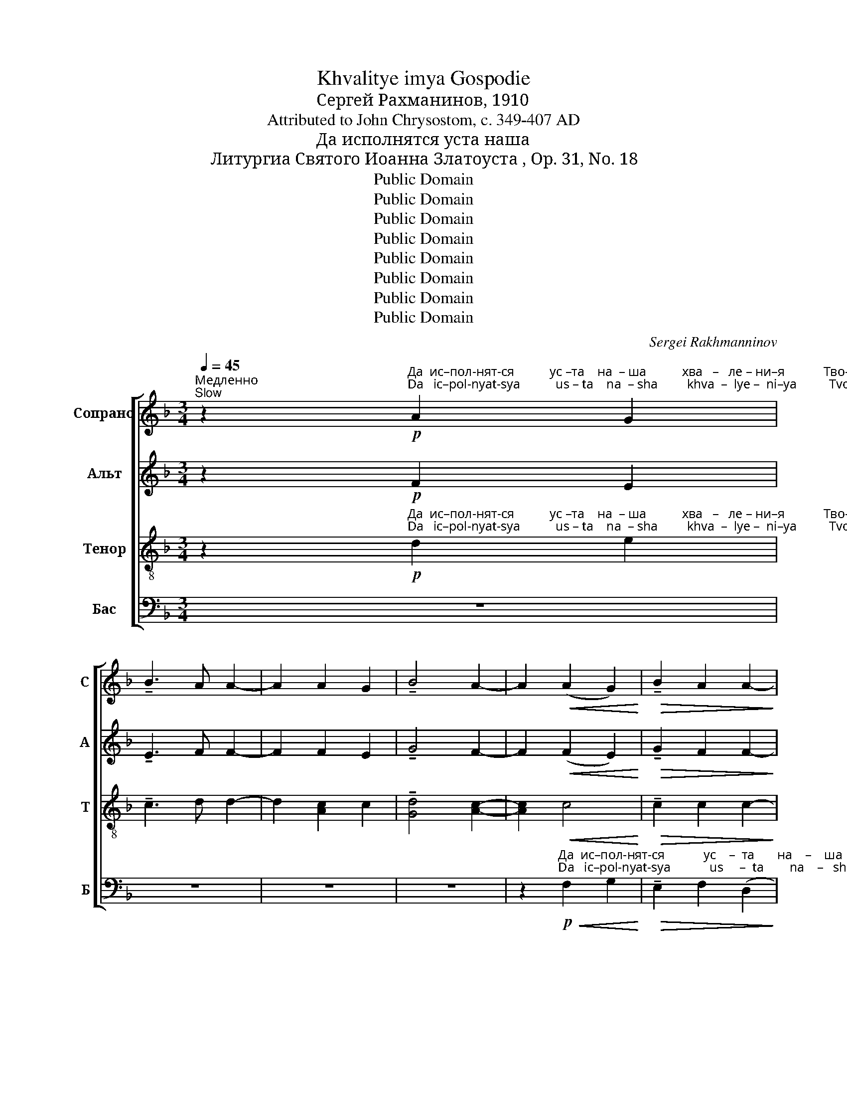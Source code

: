 X:1
T:Khvalitye imya Gospodie
T:Сергeй Рахманинов, 1910
T:Attributed to John Chrysostom, c. 349-407 AD
T:Да исполнятся уста наша
T:Литургиа Святого Иоанна Златоуста , Op. 31, No. 18
T:Public Domain
T:Public Domain
T:Public Domain
T:Public Domain
T:Public Domain
T:Public Domain
T:Public Domain
T:Public Domain
C:Sergei Rakhmanninov
Z:Public Domain
%%score [ 1 ( 2 3 ) ( 4 5 ) ( 6 7 ) ]
L:1/8
Q:1/4=45
M:3/4
K:F
V:1 treble nm="Сопрано" snm="С"
V:2 treble nm="Альт" snm="А"
V:3 treble 
V:4 treble-8 nm="Тенор" snm="Т"
V:5 treble-8 
V:6 bass nm="Бас" snm="Б"
V:7 bass 
V:1
"^Медленно\nSlow" z2!p!"^Да  ис–пол-нят-ся           ус –та    на  – ша           хва   –   ле – ни–я            Тво-е –го,    Го–спо–ди,""^Da   ic–pol-nyat-sya           us – ta    na  – sha         khva  –  lye –  ni–ya          Tvo-ye-vo,   Go–spo– di," A2 G2 | %1
 !tenuto!B3 A A2- | A2 A2 G2 | !tenuto!B4 A2- | A2!<(! (A2 G2)!<)! |!>(! !tenuto!B2 A2 A2-!>)! | %6
 A2!p! GF G2 | !tenuto!B3 A A2- | %8
 A z!p!"^я – ко    да        по – ем                                                     сла    –   ву Тво-ю,                         я – ко спо–до–бил е –""^ya–ko    da        po –yem                                                    sla    –   vu Tvo-yu,                        ya– ko spo–do– bil ye –" F2 G2 | %9
 (A2!>(! B2) c2!>)! |!pp! (!tenuto!c3 B A2 | c3 A G2) | (!tenuto!c3 d) Bc | c6 | %14
"^немного скорее\na little faster"[Q:1/4=55]!p! F2 G2 A2 | B2 A2 B2 | %16
"^–си            нас            при–час – ти       –       –       –      ти       –       –    ся,                     при–час   –   ти  –   ти–ся""^– si             nas             pri –chas– ti         –       –       –       ti         –       –   sya,                     pri –chas  –    ti   –    ti –sya"!<(! (c2 d2) _e2-!<)! | %17
 e2!<(! f2 _e2!<)! |!f! (g4 f2- | f2)!>(! (_e2 d2-!>)! | d2) (c2 B2- | B2)!mf! A2!<(! A2!<)! | %22
 !tenuto!A3!>(! B B2-!>)! | %23
 B"^Свя–тым Тво –  им,                                                 Бо       –        –        жест  –  вен–ным,                     без   –""^Svya–tuim Tvo –  im,                                                 Bo       –        –       zhest   –  ven– nuim,                    bez   –"!<(!B !tenuto!c2 BA!<)! | %24
!>(! (A4 B2-!>)! | B)=B!<(! cdcB!<)! |!>(! !tenuto!=B3 c (c_B!>)! | AG)!p!!<(! (G2 ^F2)!<)! | %28
"^–смерт-ным и   жи–вот–во   –   ря–шим тай – нам,           и     жи–вот–во–ря   –    шим   тай –нам,      тай–нам:""^–smert–nuim i    zhi– vot –vo  –   rya-shim  tai   – nam,            i     zhi– vot –vo–rya  –   shim     tai  – nam,      tai –nam:"!>(! !tenuto!^F2 G2!p! G2!>)! | %29
 G2 G2!<(! G2!<)! |!>(! !tenuto!d4 G2!>)! |!>(! !tenuto!B6!>)! | A2- A z!p! A2 | A2 A2 A2 | %34
!>(! !tenuto!A4 G2!>)! |!pp!"^задерживая\nslowing"[Q:1/4=45] G6 | F4 z2 |!ppp! D4 C2- | %38
[Q:1/4=35] C6- | %39
[Q:1/4=45]"^Темп, как в начале\nTempo as at the beginning" C2!p!"^со  –  блю   –    ди               нас            во               Тво  –  ей             свя     –     ты    –    ни,""^so  –  blyu    –    di                nas             vo               Tvo  –  yei           svya    –      tui    –    ni," C2 C2 | %40
 (!tenuto!G3 F) E2 |"^постепенно увеличивая звучность\ngradually louder" (F2 G2) A2 | %42
!mp! (B3 A) G2 | (A2 B2) c2 | %44
"^весь                        день   по–у – ча   –    ти–ся  прав-де Тво–ей,               прав-де  Тво–ей.                 весь""^ves'                          den'    po–u –cha  –    ti–sya prav–dye Tvo–yei,             prav-dye Tvo–yei,                 ves'" (!tenuto!d3 A B2) | %45
!mf! c2 B2 c2 |!<(! d3 d ^c2!<)! |!f! f2 e2 d2 |!>(! (c2 A2 d2)!>)! |!p! c2 B2 ^F2 | %50
!<(! (G2 A2 B2)!<)! |!mf! (!tenuto!B3 A G2) | %52
"^день по – у    –    ча     –    ти – ся                          прав-де           Тво–ей. Ал-ли–лу    –     иа,        Ал –ли–лу    –     иа,""^den'   po – u    –   cha    –     t i–sya                          prav–dye         Tvo–yei, Al– li – lu     –      ia,         Al  – li  – lu     –      ia," B2 A2 G2 | %53
!mf! (!tenuto!B3!>(! A) G2!>)! |!p! (B2!<(! A2 G2)!<)! |!mf!!>(! _G4 F2-!>)! | F2 E4 | %57
!p!"^все затихая\nall quieter" F2 F2 F2 | ((!tenuto![Ac]3 F)) F2- | F2 F2 F2 | (([Ac]3 F)) F2- | %61
 F2!pp!"^Ал  –  ли – лу    –     иа,              Ал  – ли    –     лу             –              иа.""^Al    –   li   – lu     –      ia,               Al   –   li     –      lu              –               ia." F2 F2 | %62
 (([Ac]2 F2)) (([Ac]2 | F2)) [Ac]2 F2 | (c4 F2) | !fermata!F6 |] %66
V:2
 z2!p! F2 E2 | !tenuto!E3 F F2- | F2 F2 E2 | !tenuto!G4 F2- | F2!<(! (F2 E2)!<)! | %5
!>(! !tenuto!G2 F2 F2-!>)! | F2!p! GF G2 | !tenuto!E3 F F2- | F z!p! D2 E2 | F4!>(! C2!>)! | %10
!pp! C6- | C6 | %12
"^сла–ву   Тво  –  ю,                          я     –    ко            спо –""^sla –vu   Tvo  –  yu,                        ya   –     ko            spo –" D2 C2 F2 | %13
 C6 |!p! _E4 E2- | E2 _E4 | %16
"^–до          –           бил         е     –   си                           нас.""^–do          –            bil          ye   –    si                             nas."!<(! (_E2 F2 G2)!<)! | %17
 (A2!<(! B2) c2!<)! |!f! (c2 d2 _e2) |!>(! ((G4 F2!>)! | (_E6-)) | E2)!mf! [DF]3!<(! [C_E]!<)! | %22
 !tenuto![_EG]3!>(! [DF] [DF]2-!>)! | [DF]!<(![DF] [C_E]2 [DF][EG]!<)! | %24
!>(! (([_EG]4 [DF]2-))!>)! | [DF]2!<(! [C_E][=B,D][CE][DF]!<)! | %26
!>(! !tenuto![DF]3 [C_E] [CE]2-!>)! | [CE]2!p! [B,D]!<(![A,C][B,D][C_E]!<)! | %28
!>(! !tenuto![A,C]2 B,2!p! B,2!>)! | C2 D2!<(! _E=E!<)! |!>(! !tenuto!F4 E2!>)! | %31
!>(! !tenuto!E6!>)! | F2- F z!p! F2 | F2 F2 F2 | (!tenuto!F2!>(! C2) ^C2!>)! |!pp! ^C6 | D4 z2 | %37
!ppp!"^тай  –""^tai   –" G,6- | (G,4 B,2) | %39
"^– нам,""^– nam," A,2 z2!p!"^со–блю –ди    нас,  со–блю –ди                           нас,           со–блю –ди""^so–blyu – di     nas,   so–blyu – di                            nas,           so–blyu – di" CC | %40
 !tenuto!C3 C CC | (C4 C)!mp!D | !tenuto!E4 CC | F4- FE | %44
"^нас        во  Тво – ей            свя – ты      –      ни,     весь          день по–у  –  ча    –    ти – ся                   весь""^nas,        vo  Tvo –yei           svya– tui       –       ni,       ves'           den'  po–u  –  cha  –     ti  – sya                  ves'" _E4 FF | %45
!mf! (F2 B2) [FA]2 |!<(! (G2 ^G2) A2!<)! |!f! (A4 E2) |!>(! F2 E2 _E2!>)! |!p! (_E2 D2) A,2 | %50
!<(! (B,2 ^F2 G2)!<)! |!mf! D6 | F2 F2 F2 |!mf!!>(! _D4 D2!>)! |!p!!<(! F6!<)! | %55
!mf!!>(! B,4 B,2-!>)! | B,2 B,4 |!p! A,2 F2 F2 | F4 F2- | F2 F2 F2 | F4 F2- | F2!pp! F2 F2 | %62
 F4 F2- | F2 F2 F2 | F6 | !fermata![A,F]6 |] %66
V:3
 x6 | x6 | x6 | x6 | x6 | x6 | x6 | x6 | x6 | x6 | x6 | x6 | x6 | x6 | x6 | x6 | _E6 | _E4 E2 | %18
 A6 | G4 F2 | _E6 | _E2 x4 | x6 | x6 | x6 | x6 | x6 | x6 | x6 | x6 | x6 | x6 | x6 | x6 | x6 | x6 | %36
 x6 | x6 | x6 | x6 | x6 | (C3 B, A,2) | C4 CC | (C3 B, A,2) | G4 FF | F(_E D2) x2 | x6 | x6 | x6 | %49
 x6 | x6 | x6 | x6 | x6 | x6 | x6 | x6 | x6 | x6 | x6 | x6 | x6 | (C2 D2) (C2 | D2) C2 D2 | %64
 (C3 B, B,A,) | x6 |] %66
V:4
 z2!p!"^Да  ис–пол-нят-ся           ус –та    на  – ша           хва   –   ле – ни–я            Тво-е –го,    Го–спо–ди,""^Da   ic–pol-nyat-sya           us – ta    na  – sha         khva  –  lye –  ni–ya          Tvo-ye-vo,   Go–spo– di," d2 e2 | %1
 !tenuto!c3 d d2- | d2 [Ac]2 c2 | !tenuto![Gd]4 [Ac]2- | [Ac]2!<(! c4!<)! | %5
!>(! !tenuto!c2 c2 c2-!>)! | c2!p! cc c2 | !tenuto![Gc]3 [Fc] [Fc]2- | %8
 [Fc] z!p!"^я – ко    да        по – ем                                                     сла–ву   Тво  –   ю,                         я       –       –       –""^ya–ko    da        po –yem                                                   sla  –vu   Tvo  –  yu,                        ya     –       –       –" d2 c2 | %9
 (([Ac]2!>(! [Fd]2)) [Af]2!>)! |!pp! ([ca]2 [Bg]2 [Af]2 | [Ge]2 [Fd]2 [Ec]2) | [Fd]2 [Ec]2 [DB]2 | %13
 (A2 G2 F2) |!p!"^я– ко спо–до–бил  е –""^ya–ko spo–do– bil  ye –" A2 B2 c2 | d2 c2 B2 | %16
"^–си                       нас при–час –ти       –        –      –     ти      –      ся.""^– si                        nas  pri –chas– ti        –        –      –      ti        –     sya.""^–ко                         спо         –           до      –       –        –      бил            нас                             при  – час – ти   –  ти–ся""^–ko                          spo        –            do      –       –        –       bil              nas                              pri    –chas–  ti     –  ti –sya"!<(! (A4 B2)!<)! | %17
 c2!<(! d2 _e2!<)! |!f! (_e4 A2 | B2)!>(! ((c2 d2))!>)! | ((_e2 c2 d2 | %21
 _e2))!mf!!<(! [df]3 [ce]!<)! | [_eg]3!>(! [df] [df]2-!>)! | %23
 [df]"^Свя–тым Тво –  им,                                                 Бо       –        –        жест  –  вен–ным,                     без   –""^Svya–tuim Tvo –  im,                                                 Bo       –        –       zhest   –  ven– nuim,                    bez   –"!<(![df] [c_e]2 [df][eg]!<)! | %24
!>(! ((!tenuto![_eg]4 [df]2-))!>)! | [df]2!<(! [c_e][=Bd][ce][df]!<)! | %26
!>(! !tenuto![df]3 [c_e] [ce]2-!>)! | [ce]2!p! [Bd]!<(![Ac][Bd][c_e]!<)! | %28
"^–смерт-ным и   жи–вот–во   –   ря–шим тай – нам,           и     жи–вот–во–ря   –    шим   тай –нам:""^–smert–nuim i    zhi– vot –vo  –   rya-shim  tai   – nam,            i     zhi– vot –vo–rya  –   shim     tai  – nam:"!>(! !tenuto![Ac]2 B2!p! G2!>)! | %29
 [DG]2 [DG]2!<(! G2!<)! |!>(! !tenuto![Gd]4 [Gc]2!>)! |!>(! !tenuto![GB]6!>)! | %32
 [FA]2- [FA] z!p! A2 | A2 B2 =B2 | (!tenuto!c2!>(! F2) E2!>)! |!pp! E6 | F4 z2 | z6 | %38
 z2!p!"^со  –  блю  –  ди                                   нас  во      Тво      –    ей              свя   –  ты    –    ни,              весь""^so  –  blyu   –  di                                    nas   vo      Tvo      –   yei            svya   –  tui     –     ni,                ves'" C2 C2 | %39
 (F2 E2 D2) | E2 F2 G2 | (A2 G2) F2 |!mp! (G2 A2) B2 | (c2 B2 A2) | %44
"^день по – у     –     ча       –      ти –ся                         прав-де  Тво–ей,             прав-де  Тво–ей.                 весь""^den'  po –u      –    cha      –       ti– sya                       prav–dye Tvo–yei,            prav-dye Tvo–yei,                 ves'" B2 c2 d2 | %45
!mf! (_e2 d2) c2 |!<(! (d2 ef g2)!<)! |!f! f2 e2 d2 |!>(! (c3 B A2)!>)! |!p! ^F2 G2 c2 | %50
!<(! (B2 _e2 d2)!<)! |!mf! F6 | %52
"^день по – у    –    ча     –    ти – ся                          прав-де           Тво–ей.                     Ал  – ли – лу   –   иа,         Ал –  ли–""^den'   po – u    –   cha    –     t i–sya                          prav–dye         Tvo–yei,                     Al   –  li   – lu    –    ia,          Al  –   li  –" d2 c2 B2 | %53
!mf!!>(! F4 F2!>)! |!p! (_d2!<(! c2 B2)!<)! |!mf!!>(! _D4 D2-!>)! | D2 C4 |!p! [CA]6- | %58
 [CA]2!p! c2 B2 | (!tenuto!d3 c) c2- | c2!pp! A2 G2 | %61
"^– лу       –     иа,   Ал     –     ли  – лу – иа,    Ал–ли –лу            –             иа.""^– lu        –      ia,     Al     –       li    – lu  –  ia,     Al – li  – lu             –              ia." (!tenuto!B3 A) A2 | %62
 (c2 A2) [Ac]2 | A2 [Ac]2 AA | ([Ac]3 ([GB] [GB])[FA]) | !fermata![Ac]6 |] %66
V:5
 x6 | x6 | x6 | x6 | x6 | x6 | x6 | x6 | x6 | x6 | x6 | x6 | x6 | C6 | F6- | F6 | F6 | (F4 G2) | %18
 (A6 | B2) c2 d2 | _e2 c2 d2 | _e2 x4 | x6 | x6 | x6 | x6 | x6 | x6 | x6 | x6 | x6 | x6 | x6 | x6 | %34
 x6 | x6 | x6 | x6 | x6 | x6 | x6 | x6 | x6 | x6 | x6 | x6 | x6 | x6 | x6 | x6 | x6 | x6 | x6 | %53
 x6 | x6 | x6 | x6 | x6 | x6 | x6 | x6 | x6 | A4 x2 | x6 | x6 | x6 |] %66
V:6
 z6 | z6 | z6 | z6 | %4
 z2!p!"^Да  ис–пол-нят-ся            ус    –  та       на    –    ша""^Da   ic–pol-nyat-sya            us     –  ta        na    –   sha"!<(! F,2 G,2!<)! | %5
!>(! !tenuto!E,2 F,2 (D,2!>)! | F,2)!p! E,D, E,2 | !tenuto!C,4 F,2- | F, z z2 z2 | %9
 z2"^хва   –   ле   –   ни–я            Тво –  е  –   го,                        Го  –   спо-ди.""^khva –  lye  –    ni–ya           Tvo – ye  – vo,                        Go  –   spo–di.""^khva –   lye   –       ni   –ya                         Tvo    –    ye    –  vo.""^хва   –    ле    –      ни  – я                          Тво    –     е     –   го."!>(! ((F,2 C,2))!>)! | %10
!pp! C,3 C, C,2- | C,2 C,2 [E,B,]2 | ([F,A,]2 [E,G,]2 [D,F,]2) | C,3 B,, A,,2 | z6 | z6 | z6 | z6 | %18
!mf!"^я        –      ко        да          по  –   ем                     сла–ву        Тво– ю,   я    –    ко  спо–""^ya      –      ko        da          po   – yem                    sla  –vu       Tvo -yu,   ya  –    ko  spo–""^я       –        –         ко           спо –  до      –       –        –      бил            нас""^ya    –        –          ko           spo –  do      –       –        –       bil               nas" (C,2 =B,,2) C,2 | %19
 (D,2 _E,2) F,2 | (G,2!<(! A,2 B,2)!<)! |!f! C2!mf! F,3 F, | F,2!<(! F,2 F,F,!<)! | %23
"^–до         –        бил              е –си                       нас при–час –ти       –        –      –     ти      –      ся,           при     –      час –""^–do         –         bil              ye – si                        nas  pri –chas– ti         –        –      –      ti       –      sya,          pri       –      chas–"!>(! G,4 F,2-!>)! | %24
"^при       –      час   –    ти        –      ти–ся             нас                                    при          –          час –""^pri         –      chas  –     ti         –       ti –sya            nas                                     pri            –         chas –" F,F, F,2 F,2- | %25
!>(! F,2!<(! G,2 G,2!>)!!<)! |!>(! !tenuto!_A,2 G,2 G,2-!>)! | G,2!p!!<(! D,3 D,!<)! | %28
"^–ти –ти-ся.""^– ti   –ti–sya."!>(! !tenuto!_E,2 D,2!p! D,2!>)! | %29
"^жи–вот–во   –   ря–шим тай – нам,           и     жи–вот–во–ря   –    шим   тай –нам,      тай-нам:""^zhi– vot –vo  –   rya-shim  tai   – nam,            i     zhi– vot –vo–rya  –   shim     tai  – nam,      tai–nam:" A,,2 B,,2!<(! B,,2!<)! | %30
!>(! =B,,4 C,2!>)! |!>(! !tenuto!^C,6!>)! | D,2- D, z!p! F,2 | E,2 D,2 _D,2 | %34
 (!tenuto!C,2!>(! A,,2) A,,2!>)! |!pp! B,,6 | B,,4 z2 |!ppp! [=B,,F,]4 [C,E,]2- | %38
 [C,E,]4- [C,E,]!p! z | %39
"^со        –        блю    –    ди             нас             во               Тво  –  ей           свя     –     ты     –     ни,""^so         –        blyu   –     di              nas              vo               Tvo  –  yei         svya    –      tui     –      ni,""^тай        –         –       нам,                              тай        –        –        –        –        –       –    нам:""^tai          –         –       nam,                              tai          –        –        –        –        –        –   nam:" (F,,2 G,,2) A,,2 | %40
 B,,4 B,,2 | (A,,2 B,,2) C,2 |!mp! C,4 C,2 | (C,3 D,) E,2 | %44
"^весь     день         по      –      у  – ча    –   ти– ся""^ves'      den'          po      –      u  – cha   –   ti  – sya" F,4 F,2 | %45
!mf! (F,2 G,2) A,2 |!<(! B,3 B, A,2!<)! | %47
!f!"^прав-де Тво–ей,               прав-де  Тво–ей.                   весь""^prav–dye Tvo–yei,              prav-dye Tvo–yei,                  ves'" D3 C B,2 | %48
!>(! (A,2 G,2 F,2)!>)! |!p! B,,2 D,2 _E,2 |!<(! (D,2 C,2 B,,2)!<)! |!mf! (!tenuto!G,,2 A,,2 B,,2) | %52
 (!tenuto!B,,3 C,) !tenuto!D,B,, |!mf! (!tenuto!G,,2!>(! A,,2) B,,2!>)! | %54
!p! (B,,3!<(! C, _D,B,,)!<)! |!mf!!>(! _G,,4 =G,,2-!>)! | G,,2 C,4 |!p! F,,6- | F,,2!p! A,2 G,2 | %59
 !tenuto!B,3 A, A,2- | A,2!pp! C,2 B,,2 | (!tenuto!D,3 C,) C,2 | (C,2 D,2) C,2 | D,2 C,2 D,D, | %64
 (C,4 D,2) | !fermata![F,,C,]6 |] %66
V:7
 x6 | x6 | x6 | x6 | x6 | x6 | x6 | x6 | x6 | x6 | F,,4 F,,2 | F,,6 | F,,4 F,,2 | F,,6 | x6 | x6 | %16
 x6 | x6 | F,,6 | F,,4 F,,2 | F,,6- | F,,2 F,4 | B,,6- | B,,6 | B,,4 B,,_A,, | G,,3 G,, G,,2 | %26
 C,6 | D,,4 D,,2 | G,,3 G,, G,,2 | x6 | x6 | x6 | x6 | x6 | x6 | x6 | x6 | x6 | x6 | F,,6 | F,,6 | %41
 F,,6- | F,,6 | F,,6 | F,6 | B,,2 B,,2 F,2 | B,3 B, A,2 | x6 | x6 | x6 | x6 | x6 | x6 | x6 | x6 | %55
 x6 | x6 | x6 | x6 | x6 | x6 | x6 | F,,4 F,,2 | F,,2 F,,2 F,,F,, | F,,6 | x6 |] %66

